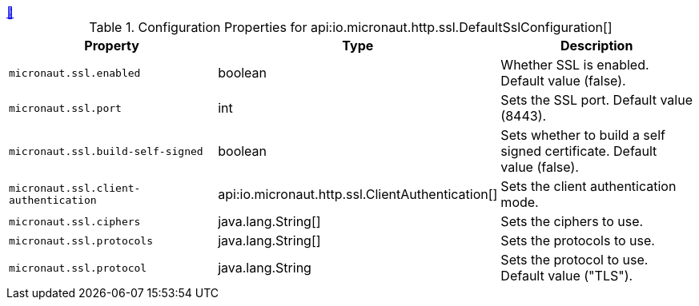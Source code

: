 ++++
<a id="io.micronaut.http.ssl.DefaultSslConfiguration" href="#io.micronaut.http.ssl.DefaultSslConfiguration">&#128279;</a>
++++
.Configuration Properties for api:io.micronaut.http.ssl.DefaultSslConfiguration[]
|===
|Property |Type |Description

| `+micronaut.ssl.enabled+`
|boolean
|Whether SSL is enabled. Default value (false).


| `+micronaut.ssl.port+`
|int
|Sets the SSL port. Default value (8443).


| `+micronaut.ssl.build-self-signed+`
|boolean
|Sets whether to build a self signed certificate. Default value (false).


| `+micronaut.ssl.client-authentication+`
|api:io.micronaut.http.ssl.ClientAuthentication[]
|Sets the client authentication mode.


| `+micronaut.ssl.ciphers+`
|java.lang.String[]
|Sets the ciphers to use.


| `+micronaut.ssl.protocols+`
|java.lang.String[]
|Sets the protocols to use.


| `+micronaut.ssl.protocol+`
|java.lang.String
|Sets the protocol to use. Default value ("TLS").


|===